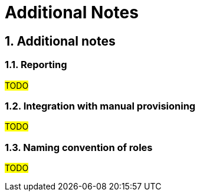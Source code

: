 = Additional Notes
:page-nav-title: Additional Notes
:page-display-order: 300
:sectnums:
:sectnumlevels: 3

== Additional notes

=== Reporting

#TODO#
////
Sem, ze ake zakladne reporty by sa mali robit - alebo pripadne to dame ako linku na use-cases

	- Zakladne reporty:
		○ Kto ma pristup kam a preco
		○ Role model
	- Priebezne vytvarat reporty, ktore budu popisovat jednotlive stavy, procesy. Zlepsovat, optimalizovat.

a este info, ze reporty umoznuju merat procesy a kvalitu dat - cize umoznuju predavat vysledky v IGA
////


=== Integration with manual provisioning

#TODO#
////
	- Existujuce ITSM systemy su dizajnovane na sprocesovanie poziadavky, nie vsak na popisanie accessu -> to musime zabezpecit v IGA.
	- Mozeme zaintegrovat tak, ze vytvorenie poziadavky, ktora prebiehala cez ITSM vykona IGA a zaroven po uzavreti ulohy oznaci pristup ako prideleny.
Integracia manualneho provisioningu zabezpeci prepojenie manualnej ulohy s danym assignmentom, takze bude zabezpecena evidencia, kto ma aky pristup (samozrejme nie na 100%, toto budu musiet zabezpecit dalsie kontrolne mechanizmy).

////

=== Naming convention of roles
#TODO#

////
Tu popisat naming convention spolu s prikladmi a dovodom preco.
////